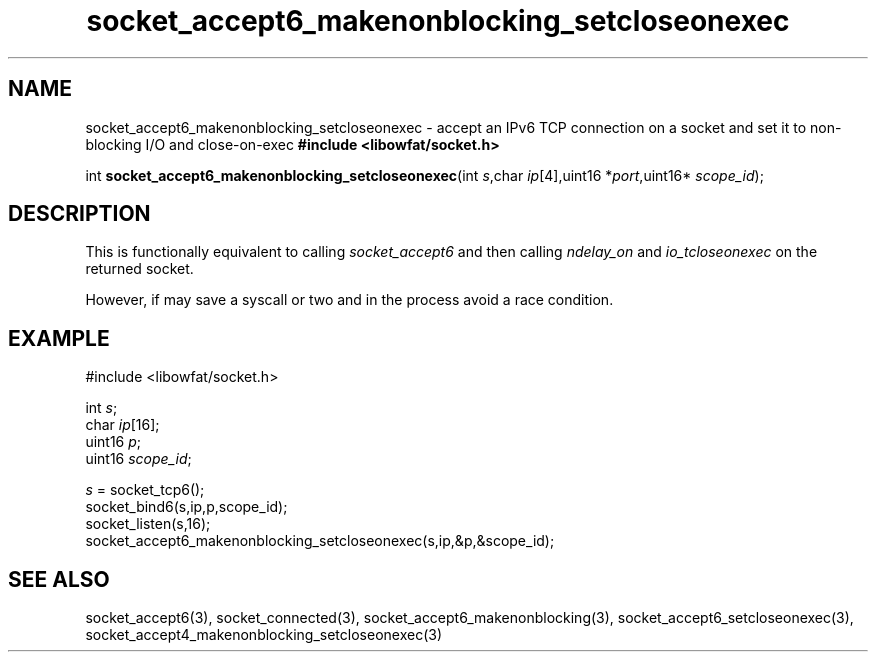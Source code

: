 .TH socket_accept6_makenonblocking_setcloseonexec 3
.SH NAME
socket_accept6_makenonblocking_setcloseonexec \- accept an IPv6 TCP connection on a socket and set it to non-blocking I/O and close-on-exec
.nSH SYNTAX
.B #include <libowfat/socket.h>

int \fBsocket_accept6_makenonblocking_setcloseonexec\fP(int \fIs\fR,char \fIip\fR[4],uint16 *\fIport\fR,uint16* \fIscope_id\fR);
.SH DESCRIPTION
This is functionally equivalent to calling \fIsocket_accept6\fR and then
calling \fIndelay_on\fR and \fIio_tcloseonexec\fR on the returned socket.

However, if may save a syscall or two and in the process avoid a race
condition.

.SH EXAMPLE
  #include <libowfat/socket.h>

  int \fIs\fR;
  char \fIip\fR[16];
  uint16 \fIp\fR;
  uint16 \fIscope_id\fR;

  \fIs\fR = socket_tcp6();
  socket_bind6(s,ip,p,scope_id);
  socket_listen(s,16);
  socket_accept6_makenonblocking_setcloseonexec(s,ip,&p,&scope_id);

.SH "SEE ALSO"
socket_accept6(3), socket_connected(3),
socket_accept6_makenonblocking(3),
socket_accept6_setcloseonexec(3),
socket_accept4_makenonblocking_setcloseonexec(3)
